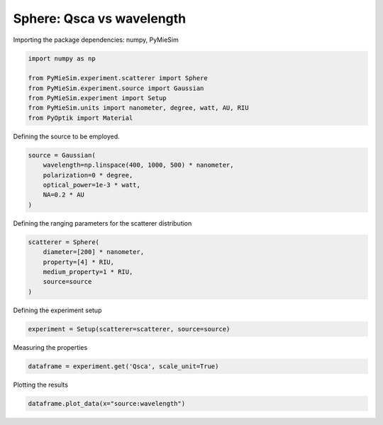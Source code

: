 
.. DO NOT EDIT.
.. THIS FILE WAS AUTOMATICALLY GENERATED BY SPHINX-GALLERY.
.. TO MAKE CHANGES, EDIT THE SOURCE PYTHON FILE:
.. "gallery/experiment/sphere/sphere_Qsca_vs_wavelength.py"
.. LINE NUMBERS ARE GIVEN BELOW.

.. only:: html

    .. note::
        :class: sphx-glr-download-link-note

        :ref:`Go to the end <sphx_glr_download_gallery_experiment_sphere_sphere_Qsca_vs_wavelength.py>`
        to download the full example code

.. rst-class:: sphx-glr-example-title

.. _sphx_glr_gallery_experiment_sphere_sphere_Qsca_vs_wavelength.py:


Sphere: Qsca vs wavelength
==========================

.. GENERATED FROM PYTHON SOURCE LINES 8-9

Importing the package dependencies: numpy, PyMieSim

.. GENERATED FROM PYTHON SOURCE LINES 9-17

.. code-block:: python3

    import numpy as np

    from PyMieSim.experiment.scatterer import Sphere
    from PyMieSim.experiment.source import Gaussian
    from PyMieSim.experiment import Setup
    from PyMieSim.units import nanometer, degree, watt, AU, RIU
    from PyOptik import Material








.. GENERATED FROM PYTHON SOURCE LINES 18-19

Defining the source to be employed.

.. GENERATED FROM PYTHON SOURCE LINES 19-25

.. code-block:: python3

    source = Gaussian(
        wavelength=np.linspace(400, 1000, 500) * nanometer,
        polarization=0 * degree,
        optical_power=1e-3 * watt,
        NA=0.2 * AU
    )







.. GENERATED FROM PYTHON SOURCE LINES 26-27

Defining the ranging parameters for the scatterer distribution

.. GENERATED FROM PYTHON SOURCE LINES 27-34

.. code-block:: python3

    scatterer = Sphere(
        diameter=[200] * nanometer,
        property=[4] * RIU,
        medium_property=1 * RIU,
        source=source
    )








.. GENERATED FROM PYTHON SOURCE LINES 35-36

Defining the experiment setup

.. GENERATED FROM PYTHON SOURCE LINES 36-38

.. code-block:: python3

    experiment = Setup(scatterer=scatterer, source=source)








.. GENERATED FROM PYTHON SOURCE LINES 39-40

Measuring the properties

.. GENERATED FROM PYTHON SOURCE LINES 40-42

.. code-block:: python3

    dataframe = experiment.get('Qsca', scale_unit=True)





.. rst-class:: sphx-glr-script-out

 .. code-block:: none

    dict_keys(['source:wavelength', 'source:polarization', 'source:NA', 'source:optical_power', 'scatterer:medium_property', 'scatterer:diameter', 'scatterer:property'])




.. GENERATED FROM PYTHON SOURCE LINES 43-44

Plotting the results

.. GENERATED FROM PYTHON SOURCE LINES 44-45

.. code-block:: python3

    dataframe.plot_data(x="source:wavelength")



.. image-sg:: /gallery/experiment/sphere/images/sphx_glr_sphere_Qsca_vs_wavelength_001.png
   :alt: sphere Qsca vs wavelength
   :srcset: /gallery/experiment/sphere/images/sphx_glr_sphere_Qsca_vs_wavelength_001.png
   :class: sphx-glr-single-img






.. rst-class:: sphx-glr-timing

   **Total running time of the script:** (0 minutes 0.152 seconds)


.. _sphx_glr_download_gallery_experiment_sphere_sphere_Qsca_vs_wavelength.py:

.. only:: html

  .. container:: sphx-glr-footer sphx-glr-footer-example




    .. container:: sphx-glr-download sphx-glr-download-python

      :download:`Download Python source code: sphere_Qsca_vs_wavelength.py <sphere_Qsca_vs_wavelength.py>`

    .. container:: sphx-glr-download sphx-glr-download-jupyter

      :download:`Download Jupyter notebook: sphere_Qsca_vs_wavelength.ipynb <sphere_Qsca_vs_wavelength.ipynb>`


.. only:: html

 .. rst-class:: sphx-glr-signature

    `Gallery generated by Sphinx-Gallery <https://sphinx-gallery.github.io>`_
